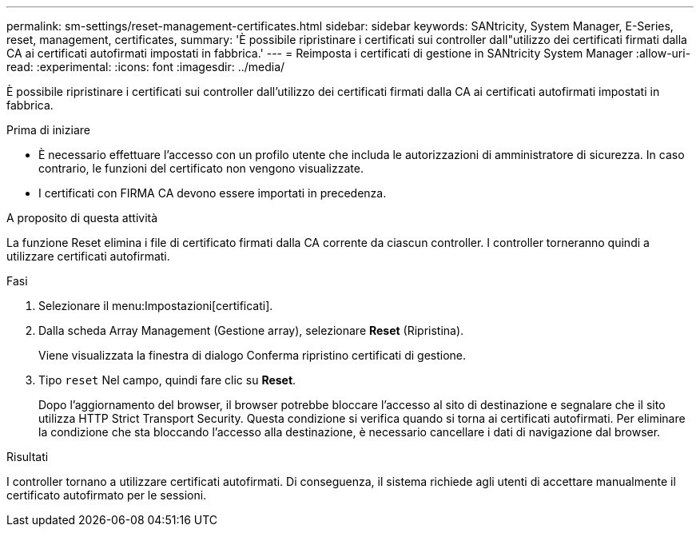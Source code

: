---
permalink: sm-settings/reset-management-certificates.html 
sidebar: sidebar 
keywords: SANtricity, System Manager, E-Series, reset, management, certificates, 
summary: 'È possibile ripristinare i certificati sui controller dall"utilizzo dei certificati firmati dalla CA ai certificati autofirmati impostati in fabbrica.' 
---
= Reimposta i certificati di gestione in SANtricity System Manager
:allow-uri-read: 
:experimental: 
:icons: font
:imagesdir: ../media/


[role="lead"]
È possibile ripristinare i certificati sui controller dall'utilizzo dei certificati firmati dalla CA ai certificati autofirmati impostati in fabbrica.

.Prima di iniziare
* È necessario effettuare l'accesso con un profilo utente che includa le autorizzazioni di amministratore di sicurezza. In caso contrario, le funzioni del certificato non vengono visualizzate.
* I certificati con FIRMA CA devono essere importati in precedenza.


.A proposito di questa attività
La funzione Reset elimina i file di certificato firmati dalla CA corrente da ciascun controller. I controller torneranno quindi a utilizzare certificati autofirmati.

.Fasi
. Selezionare il menu:Impostazioni[certificati].
. Dalla scheda Array Management (Gestione array), selezionare *Reset* (Ripristina).
+
Viene visualizzata la finestra di dialogo Conferma ripristino certificati di gestione.

. Tipo `reset` Nel campo, quindi fare clic su *Reset*.
+
Dopo l'aggiornamento del browser, il browser potrebbe bloccare l'accesso al sito di destinazione e segnalare che il sito utilizza HTTP Strict Transport Security. Questa condizione si verifica quando si torna ai certificati autofirmati. Per eliminare la condizione che sta bloccando l'accesso alla destinazione, è necessario cancellare i dati di navigazione dal browser.



.Risultati
I controller tornano a utilizzare certificati autofirmati. Di conseguenza, il sistema richiede agli utenti di accettare manualmente il certificato autofirmato per le sessioni.
